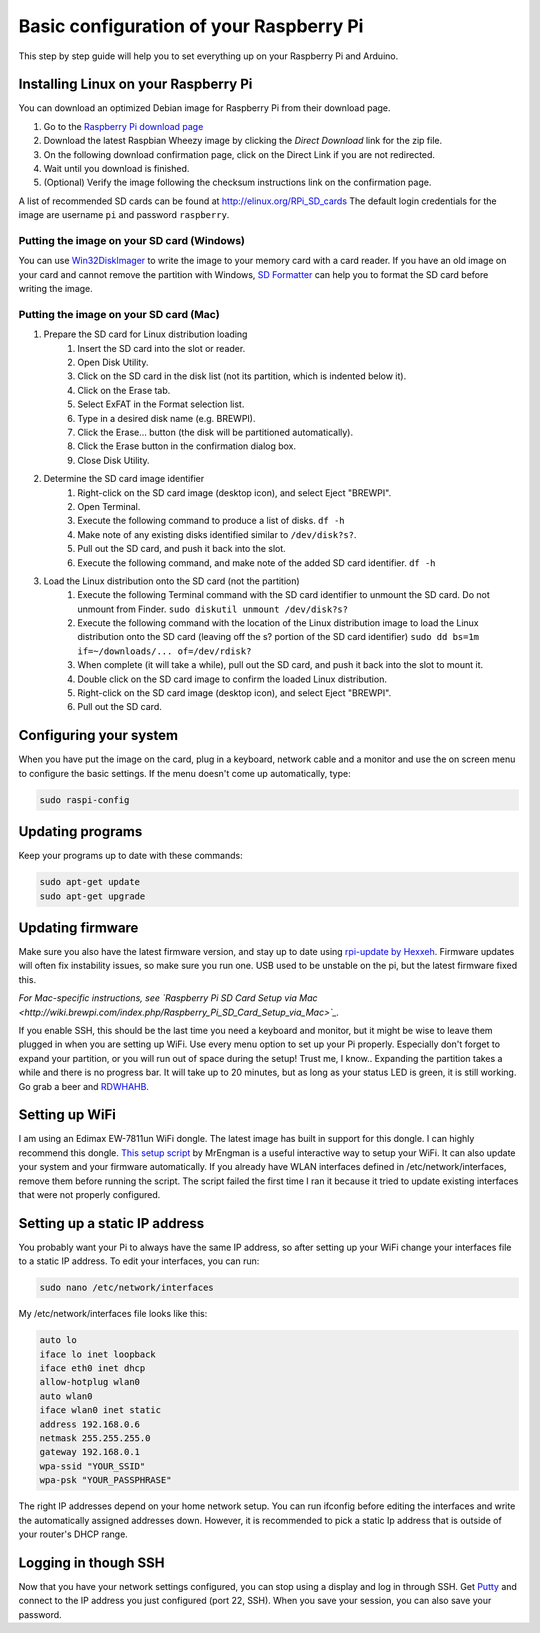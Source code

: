 
Basic configuration of your Raspberry Pi
========================================
This step by step guide will help you to set everything up on your Raspberry Pi and Arduino.

Installing Linux on your Raspberry Pi
-------------------------------------
You can download an optimized Debian image for Raspberry Pi from their download page.

#. Go to the `Raspberry Pi download page <http://www.raspberrypi.org/downloads>`_
#. Download the latest Raspbian Wheezy image by clicking the `Direct Download` link for the zip file.
#. On the following download confirmation page, click on the Direct Link if you are not redirected.
#. Wait until you download is finished.
#. (Optional) Verify the image following the checksum instructions link on the confirmation page.

A list of recommended SD cards can be found at http://elinux.org/RPi_SD_cards
The default login credentials for the image are username ``pi`` and password ``raspberry``.

Putting the image on your SD card (Windows)
^^^^^^^^^^^^^^^^^^^^^^^^^^^^^^^^^^^^^^^^^^^

You can use `Win32DiskImager <http://www.softpedia.com/get/CD-DVD-Tools/Data-CD-DVD-Burning/Win32-Disk-Imager.shtml>`_ to write the image to your memory card with a card reader. If you have an old image on your card and cannot remove the partition with Windows, `SD Formatter <https://www.sdcard.org/downloads/formatter_3/>`_ can help you to format the SD card before writing the image.

Putting the image on your SD card (Mac)
^^^^^^^^^^^^^^^^^^^^^^^^^^^^^^^^^^^^^^^
#. Prepare the SD card for Linux distribution loading
    #. Insert the SD card into the slot or reader.
    #. Open Disk Utility.
    #. Click on the SD card in the disk list (not its partition, which is indented below it).
    #. Click on the Erase tab.
    #. Select ExFAT in the Format selection list.
    #. Type in a desired disk name (e.g. BREWPI).
    #. Click the Erase... button (the disk will be partitioned automatically).
    #. Click the Erase button in the confirmation dialog box.
    #. Close Disk Utility.

#. Determine the SD card image identifier
    #. Right-click on the SD card image (desktop icon), and select Eject "BREWPI".
    #. Open Terminal.
    #. Execute the following command to produce a list of disks. ``df -h``
    #. Make note of any existing disks identified similar to ``/dev/disk?s?``.
    #. Pull out the SD card, and push it back into the slot.
    #. Execute the following command, and make note of the added SD card identifier. ``df -h``

#. Load the Linux distribution onto the SD card (not the partition)
    #. Execute the following Terminal command with the SD card identifier to unmount the SD card. Do not unmount from Finder. ``sudo diskutil unmount /dev/disk?s?``
    #. Execute the following command with the location of the Linux distribution image to load the Linux distribution onto the SD card (leaving off the s? portion of the SD card identifier) ``sudo dd bs=1m if=~/downloads/... of=/dev/rdisk?``
    #. When complete (it will take a while), pull out the SD card, and push it back into the slot to mount it.
    #. Double click on the SD card image to confirm the loaded Linux distribution.
    #. Right-click on the SD card image (desktop icon), and select Eject "BREWPI".
    #. Pull out the SD card.


Configuring your system
-----------------------

When you have put the image on the card, plug in a keyboard, network cable and a monitor and use the on screen menu to configure the basic settings. If the menu doesn't come up automatically, type:

.. code-block:: bash

    sudo raspi-config


Updating programs
-----------------

Keep your programs up to date with these commands:

.. code-block:: bash

    sudo apt-get update
    sudo apt-get upgrade


Updating firmware
-----------------

Make sure you also have the latest firmware version, and stay up to date using `rpi-update by Hexxeh <[https://github.com/Hexxeh/rpi-update>`_.
Firmware updates will often fix instability issues, so make sure you run one. USB used to be unstable on the pi, but the latest firmware fixed this.


*For Mac-specific instructions, see `Raspberry Pi SD Card Setup via Mac <http://wiki.brewpi.com/index.php/Raspberry_Pi_SD_Card_Setup_via_Mac>`_.*

If you enable SSH, this should be the last time you need a keyboard and monitor, but it might be wise to leave them plugged in when you are setting up WiFi. Use every menu option to set up your Pi properly. Especially don't forget to expand your partition, or you will run out of space during the setup! Trust me, I know.. Expanding the partition takes a while and there is no progress bar. It will take up to 20 minutes, but as long as your status LED is green, it is still working. Go grab a beer and `RDWHAHB <http://www.homebrewtalk.com/wiki/index.php/RDWHAHB>`_.

Setting up WiFi
---------------

I am using an Edimax EW-7811un WiFi dongle. The latest image has built in support for this dongle. I can highly recommend this dongle.
`This setup script <http://www.raspberrypi.org/phpBB3/viewtopic.php?p=127325#p127325>`_  by MrEngman is a useful interactive way to setup your WiFi. It can also update your system and your firmware automatically. If you already have WLAN interfaces defined in /etc/network/interfaces, remove them before running the script. The script failed the first time I ran it because it tried to update existing interfaces that were not properly configured.

Setting up a static IP address
------------------------------

You probably want your Pi to always have the same IP address, so after setting up your WiFi change your interfaces file to a static IP address.
To edit your interfaces, you can run:

.. code-block:: bash

    sudo nano /etc/network/interfaces

My /etc/network/interfaces file looks like this:

.. code-block:: bash

    auto lo
    iface lo inet loopback
    iface eth0 inet dhcp
    allow-hotplug wlan0
    auto wlan0
    iface wlan0 inet static
    address 192.168.0.6
    netmask 255.255.255.0
    gateway 192.168.0.1
    wpa-ssid "YOUR_SSID"
    wpa-psk "YOUR_PASSPHRASE"

The right IP addresses depend on your home network setup. You can run ifconfig before editing the interfaces and write the automatically assigned addresses down. However, it is recommended to pick a static Ip address that is outside of your router's DHCP range.

Logging in though SSH
---------------------

Now that you have your network settings configured, you can stop using a display and log in through SSH. Get `Putty <http://www.chiark.greenend.org.uk/~sgtatham/putty/download.html>`_ and connect to the IP address you just configured (port 22, SSH). When you save your session, you can also save your password.
